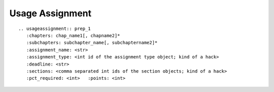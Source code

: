 Usage Assignment
================

::

    .. usageassignment:: prep_1
       :chapters: chap_name1[, chapname2]*
       :subchapters: subchapter_name[, subchaptername2]*
       :assignment_name: <str>
       :assignment_type: <int id of the assignment type object; kind of a hack>
       :deadline: <str>
       :sections: <comma separated int ids of the section objects; kind of a hack>
       :pct_required: <int>   :points: <int>


.. usageassignment:: prep_1
   :chapters: Poll

